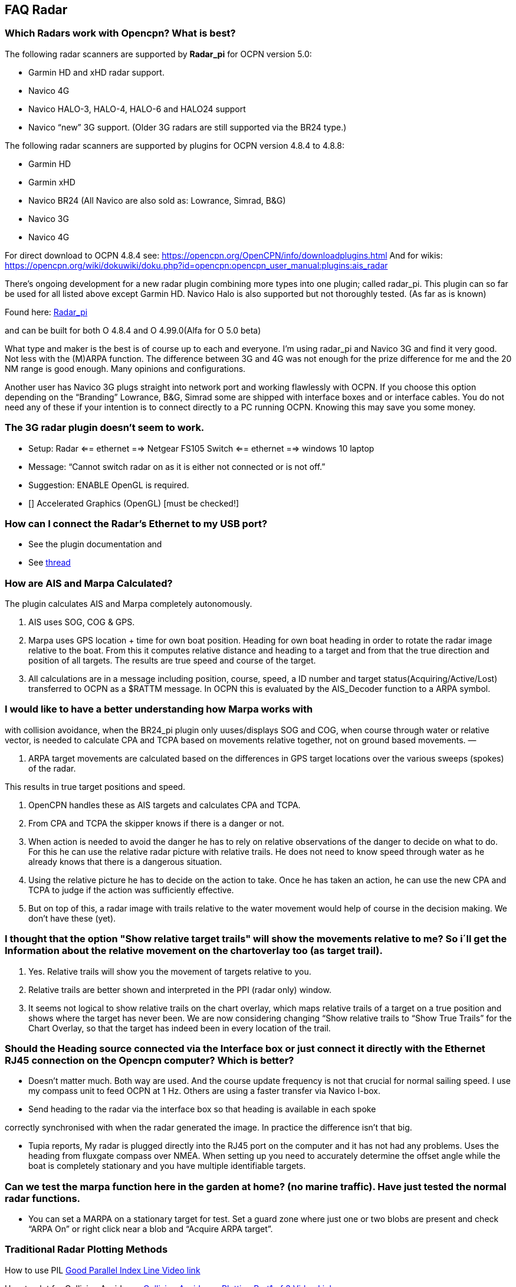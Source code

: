 == FAQ Radar

=== Which Radars work with Opencpn? What is best?

The following radar scanners are supported by *Radar_pi* for OCPN
version 5.0:

* Garmin HD and xHD radar support.
* Navico 4G
* Navico HALO-3, HALO-4, HALO-6 and HALO24 support
* Navico “new” 3G support. (Older 3G radars are still supported via the
BR24 type.)

The following radar scanners are supported by plugins for OCPN version
4.8.4 to 4.8.8:

* Garmin HD
* Garmin xHD
* Navico BR24 (All Navico are also sold as: Lowrance, Simrad, B&G)
* Navico 3G
* Navico 4G

For direct download to OCPN 4.8.4 see:
https://opencpn.org/OpenCPN/info/downloadplugins.html And for wikis:
https://opencpn.org/wiki/dokuwiki/doku.php?id=opencpn:opencpn_user_manual:plugins:ais_radar

There's ongoing development for a new radar plugin combining more types
into one plugin; called radar_pi. This plugin can so far be used for all
listed above except Garmin HD. Navico Halo is also supported but not
thoroughly tested. (As far as is known)

Found here: https://github.com/opencpn-radar-pi/radar_pi[Radar_pi]

and can be built for both O 4.8.4 and O 4.99.0(Alfa for O 5.0 beta)

What type and maker is the best is of course up to each and everyone.
I'm using radar_pi and Navico 3G and find it very good. Not less with
the (M)ARPA function. The difference between 3G and 4G was not enough
for the prize difference for me and the 20 NM range is good enough. Many
opinions and configurations.

Another user has Navico 3G plugs straight into network port and working
flawlessly with OCPN. If you choose this option depending on the
“Branding” Lowrance, B&G, Simrad some are shipped with interface boxes
and or interface cables. You do not need any of these if your intention
is to connect directly to a PC running OCPN. Knowing this may save you
some money.

=== The 3G radar plugin doesn't seem to work.

* Setup: Radar ⇐= ethernet =⇒ Netgear FS105 Switch ⇐= ethernet =⇒
windows 10 laptop
* Message: “Cannot switch radar on as it is either not connected or is
not off.”
* Suggestion: ENABLE OpenGL is required.
* [] Accelerated Graphics (OpenGL) [must be checked!]

=== How can I connect the Radar's Ethernet to my USB port?

* See the plugin documentation and
* See
http://www.cruisersforum.com/forums/f134/radar-plugin-using-usb-ethernet-adapter-201643.html#post2682536[thread]

=== How are AIS and Marpa Calculated?

The plugin calculates AIS and Marpa completely autonomously.

. AIS uses SOG, COG & GPS.
. Marpa uses GPS location + time for own boat position. Heading for own
boat heading in order to rotate the radar image relative to the boat.
From this it computes relative distance and heading to a target and from
that the true direction and position of all targets. The results are
true speed and course of the target.
. All calculations are in a message including position, course, speed, a
ID number and target status(Acquiring/Active/Lost) transferred to OCPN
as a $RATTM message. In OCPN this is evaluated by the AIS_Decoder
function to a ARPA symbol.

=== I would like to have a better understanding how Marpa works with
with collision avoidance, when the BR24_pi plugin only uuses/displays
SOG and COG, when course through water or relative vector, is needed to
calculate CPA and TCPA based on movements relative together, not on
ground based movements. —

. ARPA target movements are calculated based on the differences in GPS
target locations over the various sweeps (spokes) of the radar.

This results in true target positions and speed.

. OpenCPN handles these as AIS targets and calculates CPA and TCPA.
. From CPA and TCPA the skipper knows if there is a danger or not.
. When action is needed to avoid the danger he has to rely on relative
observations of the danger to decide on what to do. For this he can use
the relative radar picture with relative trails. He does not need to
know speed through water as he already knows that there is a dangerous
situation.
. Using the relative picture he has to decide on the action to take.
Once he has taken an action, he can use the new CPA and TCPA to judge if
the action was sufficiently effective.
. But on top of this, a radar image with trails relative to the water
movement would help of course in the decision making. We don't have
these (yet).

=== I thought that the option "Show relative target trails" will show the movements relative to me? So i´ll get the Information about the relative movement on the chartoverlay too (as target trail).

. Yes. Relative trails will show you the movement of targets relative to
you.
. Relative trails are better shown and interpreted in the PPI (radar
only) window.
. It seems not logical to show relative trails on the chart overlay,
which maps relative trails of a target on a true position and shows
where the target has never been. We are now considering changing “Show
relative trails to “Show True Trails” for the Chart Overlay, so that the
target has indeed been in every location of the trail.

=== Should the Heading source connected via the Interface box or just connect it directly with the Ethernet RJ45 connection on the Opencpn computer? Which is better?

* Doesn't matter much. Both way are used. And the course update
frequency is not that crucial for normal sailing speed. I use my compass
unit to feed OCPN at 1 Hz. Others are using a faster transfer via Navico
I-box.
* Send heading to the radar via the interface box so that heading is
available in each spoke

correctly synchronised with when the radar generated the image. In
practice the difference isn't that big.

* Tupia reports, My radar is plugged directly into the RJ45 port on the
computer and it has not had any problems. Uses the heading from fluxgate
compass over NMEA. When setting up you need to accurately determine the
offset angle while the boat is completely stationary and you have
multiple identifiable targets.

=== Can we test the marpa function here in the garden at home? (no marine traffic). Have just tested the normal radar functions.

* You can set a MARPA on a stationary target for test. Set a guard zone
where just one or two blobs are present and check “ARPA On” or right
click near a blob and “Acquire ARPA target”.

=== Traditional Radar Plotting Methods

How to use PIL
https://www.youtube.com/watch?v=wz_rPKfhyGI&feature=player_embedded[Good
Parallel Index Line Video link]

How to plot for Collision Avoidance
https://www.youtube.com/watch?v=plunSlYEbUc&t=246s[Collision Avoidance
Plotting Part1 of 3 Video Link]
